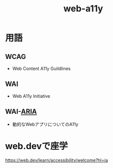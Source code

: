 :PROPERTIES:
:ID:       7412F914-5D63-4EE0-B0B9-7D9B9E76E41E
:END:
#+title: web-a11y
#+filetags: :web:frontend:

* 用語
** WCAG
- Web Content A11y Guildlines
** WAI
- Web A11y Initiative
** WAI-[[id:9DC705B4-199D-4E73-AA6E-2A6DA75B5071][ARIA]]
- 動的なWebアプリについてのA11y
* web.devで座学
https://web.dev/learn/accessibility/welcome?hl=ja
